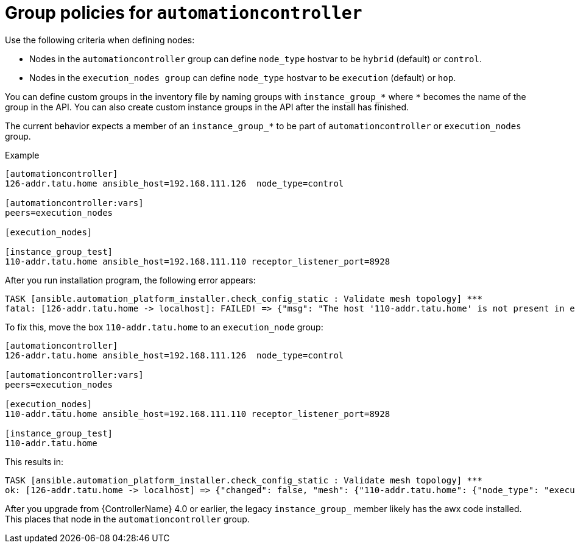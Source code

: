 [id="controller-group-policies-automationcontroller"]

= Group policies for `automationcontroller`

Use the following criteria when defining nodes:

* Nodes in the `automationcontroller` group can define `node_type` hostvar to be `hybrid` (default) or `control`.
* Nodes in the `execution_nodes group` can define `node_type` hostvar to be `execution` (default) or `hop`.

You can define custom groups in the inventory file by naming groups with `instance_group_*` where `*` becomes the name of the group in the API. 
You can also create custom instance groups in the API after the install has finished.

The current behavior expects a member of an `instance_group_*` to be part of `automationcontroller` or `execution_nodes` group. 

.Example

[literal, options="nowrap" subs="+attributes"]
----
[automationcontroller]
126-addr.tatu.home ansible_host=192.168.111.126  node_type=control

[automationcontroller:vars]
peers=execution_nodes

[execution_nodes]

[instance_group_test]
110-addr.tatu.home ansible_host=192.168.111.110 receptor_listener_port=8928
----

After you run installation program, the following error appears:

[literal, options="nowrap" subs="+attributes"]
----
TASK [ansible.automation_platform_installer.check_config_static : Validate mesh topology] ***
fatal: [126-addr.tatu.home -> localhost]: FAILED! => {"msg": "The host '110-addr.tatu.home' is not present in either [automationcontroller] or [execution_nodes]"}
----

To fix this, move the box `110-addr.tatu.home` to an `execution_node` group:

[literal, options="nowrap" subs="+attributes"]
----
[automationcontroller]
126-addr.tatu.home ansible_host=192.168.111.126  node_type=control

[automationcontroller:vars]
peers=execution_nodes

[execution_nodes]
110-addr.tatu.home ansible_host=192.168.111.110 receptor_listener_port=8928

[instance_group_test]
110-addr.tatu.home
----

This results in:

[literal, options="nowrap" subs="+attributes"]
----
TASK [ansible.automation_platform_installer.check_config_static : Validate mesh topology] ***
ok: [126-addr.tatu.home -> localhost] => {"changed": false, "mesh": {"110-addr.tatu.home": {"node_type": "execution", "peers": [], "receptor_control_filename": "receptor.sock", "receptor_control_service_name": "control", "receptor_listener": true, "receptor_listener_port": 8928, "receptor_listener_protocol": "tcp", "receptor_log_level": "info"}, "126-addr.tatu.home": {"node_type": "control", "peers": ["110-addr.tatu.home"], "receptor_control_filename": "receptor.sock", "receptor_control_service_name": "control", "receptor_listener": false, "receptor_listener_port": 27199, "receptor_listener_protocol": "tcp", "receptor_log_level": "info"}}}
----

After you upgrade from {ControllerName} 4.0 or earlier, the legacy `instance_group_` member likely has the awx code installed.
This places that node in the `automationcontroller` group.
